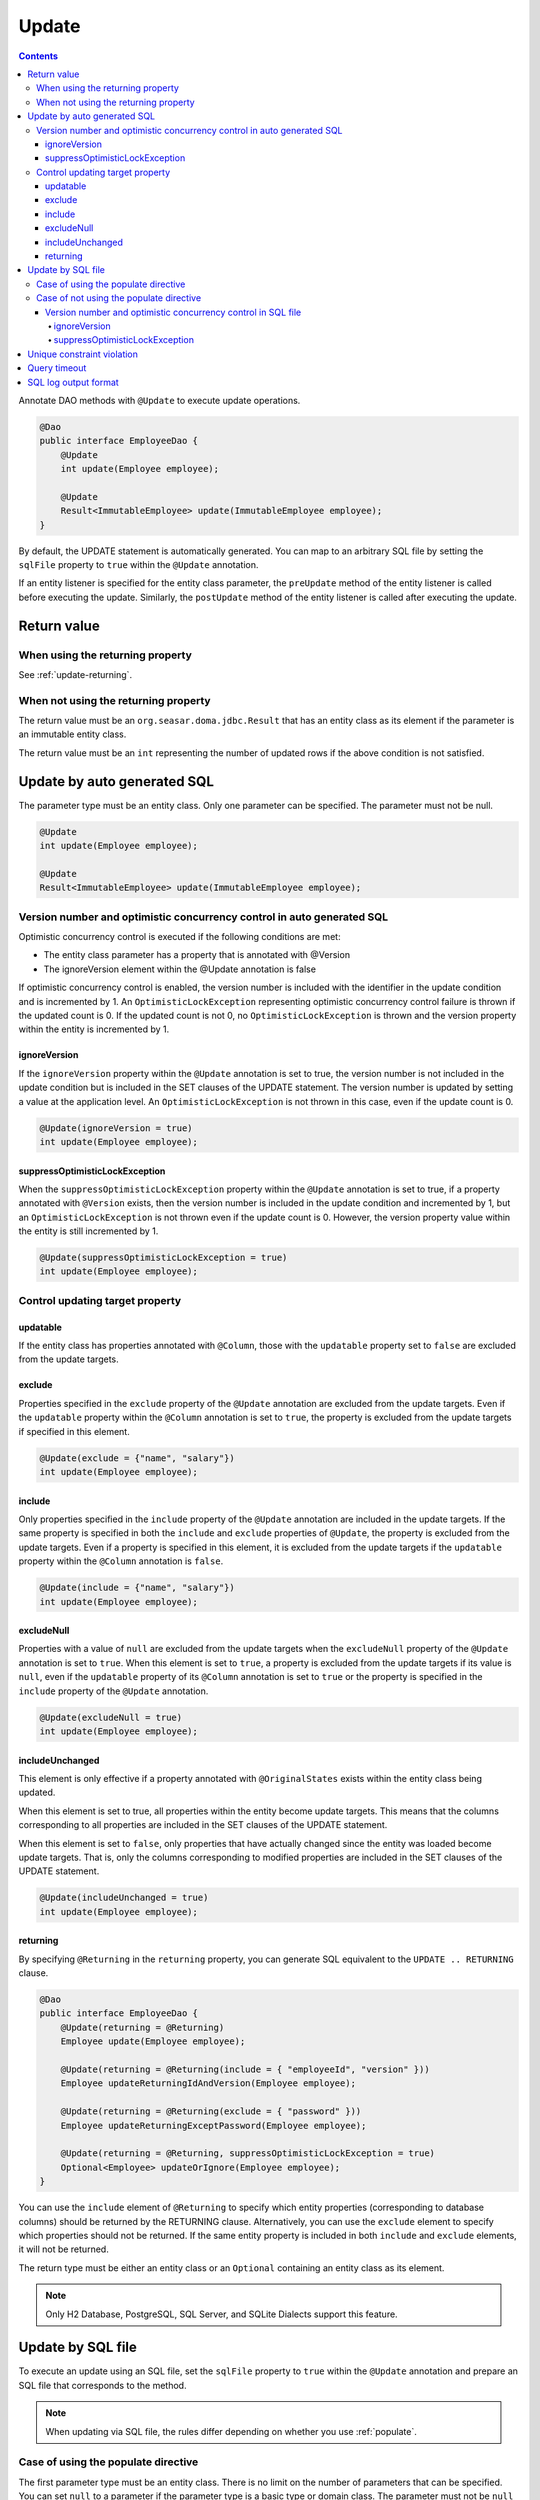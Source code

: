 ==================
Update
==================

.. contents::
   :depth: 4

Annotate DAO methods with ``@Update`` to execute update operations.

.. code-block:: java

  @Dao
  public interface EmployeeDao {
      @Update
      int update(Employee employee);

      @Update
      Result<ImmutableEmployee> update(ImmutableEmployee employee);
  }

By default, the UPDATE statement is automatically generated.
You can map to an arbitrary SQL file by setting the ``sqlFile`` property to ``true`` within the ``@Update`` annotation.

If an entity listener is specified for the entity class parameter, the ``preUpdate`` method of the entity listener is called before executing the update.
Similarly, the ``postUpdate`` method of the entity listener is called after executing the update.

Return value
============

When using the returning property
---------------------------------

See :ref:`update-returning`.

When not using the returning property
-------------------------------------

The return value must be an ``org.seasar.doma.jdbc.Result`` that has an entity class as its element if the parameter is an immutable entity class.

The return value must be an ``int`` representing the number of updated rows if the above condition is not satisfied.

.. _auto-update:

Update by auto generated SQL
============================

The parameter type must be an entity class.
Only one parameter can be specified.
The parameter must not be null.

.. code-block:: java

  @Update
  int update(Employee employee);

  @Update
  Result<ImmutableEmployee> update(ImmutableEmployee employee);

Version number and optimistic concurrency control in auto generated SQL
------------------------------------------------------------------------

Optimistic concurrency control is executed if the following conditions are met:

* The entity class parameter has a property that is annotated with @Version
* The ignoreVersion element within the @Update annotation is false

If optimistic concurrency control is enabled, the version number is included with the identifier in the update condition and is incremented by 1.
An ``OptimisticLockException`` representing optimistic concurrency control failure is thrown if the updated count is 0.
If the updated count is not 0, no ``OptimisticLockException`` is thrown and the version property within the entity is incremented by 1.

ignoreVersion
~~~~~~~~~~~~~

If the ``ignoreVersion`` property within the ``@Update`` annotation is set to true,
the version number is not included in the update condition but is included in the SET clauses of the UPDATE statement.
The version number is updated by setting a value at the application level.
An ``OptimisticLockException`` is not thrown in this case, even if the update count is 0.

.. code-block:: java

  @Update(ignoreVersion = true)
  int update(Employee employee);

suppressOptimisticLockException
~~~~~~~~~~~~~~~~~~~~~~~~~~~~~~~

When the ``suppressOptimisticLockException`` property within the ``@Update`` annotation is set to true,
if a property annotated with ``@Version`` exists, then the version number is included in the update condition and incremented by 1,
but an ``OptimisticLockException`` is not thrown even if the update count is 0.
However, the version property value within the entity is still incremented by 1.

.. code-block:: java

  @Update(suppressOptimisticLockException = true)
  int update(Employee employee);

Control updating target property
--------------------------------

updatable
~~~~~~~~~

If the entity class has properties annotated with ``@Column``, those with the ``updatable`` property set to ``false`` are excluded from the update targets.

exclude
~~~~~~~

Properties specified in the ``exclude`` property of the ``@Update`` annotation are excluded from the update targets.
Even if the ``updatable`` property within the ``@Column`` annotation is set to ``true``, the property is excluded from the update targets if specified in this element.

.. code-block:: java

  @Update(exclude = {"name", "salary"})
  int update(Employee employee);

include
~~~~~~~

Only properties specified in the ``include`` property of the ``@Update`` annotation are included in the update targets.
If the same property is specified in both the ``include`` and ``exclude`` properties of ``@Update``, the property is excluded from the update targets.
Even if a property is specified in this element, it is excluded from the update targets if the ``updatable`` property within the ``@Column`` annotation is ``false``.

.. code-block:: java

  @Update(include = {"name", "salary"})
  int update(Employee employee);

excludeNull
~~~~~~~~~~~

Properties with a value of ``null`` are excluded from the update targets when the ``excludeNull`` property of the ``@Update`` annotation is set to ``true``.
When this element is set to ``true``, a property is excluded from the update targets if its value is ``null``, even if the ``updatable`` property of its ``@Column`` annotation is set to ``true`` or the property is specified in the ``include`` property of the ``@Update`` annotation.

.. code-block:: java

  @Update(excludeNull = true)
  int update(Employee employee);

includeUnchanged
~~~~~~~~~~~~~~~~

This element is only effective if a property annotated with ``@OriginalStates`` exists within the entity class being updated.

When this element is set to true, all properties within the entity become update targets.
This means that the columns corresponding to all properties are included in the SET clauses of the UPDATE statement.

When this element is set to ``false``, only properties that have actually changed since the entity was loaded become update targets.
That is, only the columns corresponding to modified properties are included in the SET clauses of the UPDATE statement.

.. code-block:: java

  @Update(includeUnchanged = true)
  int update(Employee employee);

.. _update-returning:

returning
~~~~~~~~~

By specifying ``@Returning`` in the ``returning`` property,
you can generate SQL equivalent to the ``UPDATE .. RETURNING`` clause.

.. code-block:: java

  @Dao
  public interface EmployeeDao {
      @Update(returning = @Returning)
      Employee update(Employee employee);

      @Update(returning = @Returning(include = { "employeeId", "version" }))
      Employee updateReturningIdAndVersion(Employee employee);

      @Update(returning = @Returning(exclude = { "password" }))
      Employee updateReturningExceptPassword(Employee employee);

      @Update(returning = @Returning, suppressOptimisticLockException = true)
      Optional<Employee> updateOrIgnore(Employee employee);
  }

You can use the ``include`` element of ``@Returning`` to specify which entity properties
(corresponding to database columns) should be returned by the RETURNING clause.
Alternatively, you can use the ``exclude`` element to specify which properties should not be returned.
If the same entity property is included in both ``include`` and ``exclude`` elements, it will not be returned.

The return type must be either an entity class
or an ``Optional`` containing an entity class as its element.

.. note::

  Only H2 Database, PostgreSQL, SQL Server, and SQLite Dialects support this feature.

Update by SQL file
==================

To execute an update using an SQL file,
set the ``sqlFile`` property to ``true`` within the ``@Update`` annotation and prepare an SQL file that corresponds to the method.

.. note::

  When updating via SQL file, the rules differ depending on whether you use :ref:`populate`.

Case of using the populate directive
------------------------------------

The first parameter type must be an entity class.
There is no limit on the number of parameters that can be specified.
You can set ``null`` to a parameter if the parameter type is a basic type or domain class.
The parameter must not be ``null`` if it is of any other type.

.. code-block:: java

  @Update(sqlFile = true)
  int update(Employee employee, BigDecimal salary);

  @Update(sqlFile = true)
  Result<ImmutableEmployee> update(ImmutableEmployee employee, BigDecimal salary);

For example, you would write an SQL file like the one below to correspond to the above method:

.. code-block:: sql

  update employee set /*%populate*/ id = id where salary > /* salary */0

The rules for controlling update target properties are the same as in :ref:`auto-update`.

Case of not using the populate directive
----------------------------------------

You can use an arbitrary type as a parameter.
There is no limit on the number of parameters that can be specified.
You can set ``null`` to a parameter if the parameter type is a basic type or domain class.
The parameter must not be ``null`` if it is of any other type.

.. code-block:: java

  @Update(sqlFile = true)
  int update(Employee employee);

  @Update(sqlFile = true)
  Result<ImmutableEmployee> update(ImmutableEmployee employee);

For example, you would write an SQL file like the one below to correspond to the above method:

.. code-block:: sql

  update employee set name = /* employee.name */'hoge', salary = /* employee.salary */100
  where id = /* employee.id */0

The ``exclude``, ``include``, ``excludeNull``, and ``includeUnchanged`` properties within the ``@Update`` annotation are not referenced when updating via SQL file.


Version number and optimistic concurrency control in SQL file
~~~~~~~~~~~~~~~~~~~~~~~~~~~~~~~~~~~~~~~~~~~~~~~~~~~~~~~~~~~~~

Optimistic concurrency control is executed if the following conditions are met:

* An entity class is included in the parameters.
* The leftmost entity class parameter has a property that is annotated with @Version
* The ignoreVersion element within the @Update annotation is false

However, writing SQL for optimistic concurrency control is the application developer's responsibility.
For example, in the SQL below, you must specify the version number in the WHERE clause and increment the version number by 1 in the SET clause.

.. code-block:: sql

  update EMPLOYEE set DELETE_FLAG = 1, VERSION = /* employee.version */1 + 1
  where ID = /* employee.id */1 and VERSION = /* employee.version */1

An ``OptimisticLockException`` representing optimistic concurrency control failure is thrown if this SQL statement's update count is 0.
If the update count is not 0, no ``OptimisticLockException`` is thrown and the version property within the entity is incremented by 1.

ignoreVersion
^^^^^^^^^^^^^

If the ``ignoreVersion`` property of the ``@Update`` annotation is set to true,
an ``OptimisticLockException`` is not thrown even if the update count is 0.
Additionally, the version property value in the entity is not modified.

.. code-block:: java

  @Update(sqlFile = true, ignoreVersion = true)
  int update(Employee employee);

suppressOptimisticLockException
^^^^^^^^^^^^^^^^^^^^^^^^^^^^^^^

If the ``suppressOptimisticLockException`` property of the ``@Update`` annotation is set to true,
an ``OptimisticLockException`` is not thrown even if the update count is 0.
However, the version property value in the entity is still incremented by 1.

.. code-block:: java

  @Update(sqlFile = true, suppressOptimisticLockException = true)
  int update(Employee employee);

Unique constraint violation
===========================

A ``UniqueConstraintException`` is thrown if a unique constraint violation occurs, regardless of whether an SQL file is used or not.

Query timeout
=============

You can specify the query timeout in seconds using the ``queryTimeout`` property within the ``@Update`` annotation.

.. code-block:: java

  @Update(queryTimeout = 10)
  int update(Employee employee);

This specification applies regardless of whether an SQL file is used or not.
If the ``queryTimeout`` property is not set, the query timeout specified in :doc:`../config` is used.

SQL log output format
=====================

You can specify the SQL log output format using the ``sqlLog`` property within the ``@Update`` annotation.

.. code-block:: java

  @Update(sqlLog = SqlLogType.RAW)
  int update(Employee employee);

``SqlLogType.RAW`` indicates that the log output will contain the SQL with binding parameters.
